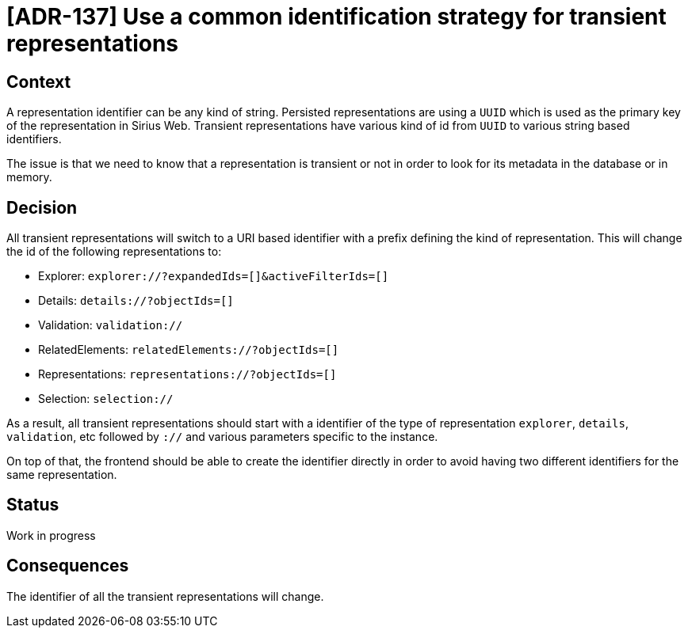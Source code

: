 = [ADR-137] Use a common identification strategy for transient representations

== Context

A representation identifier can be any kind of string.
Persisted representations are using a `UUID` which is used as the primary key of the representation in Sirius Web.
Transient representations have various kind of id from `UUID` to various string based identifiers.

The issue is that we need to know that a representation is transient or not in order to look for its metadata in the database or in memory.

== Decision

All transient representations will switch to a URI based identifier with a prefix defining the kind of representation.
This will change the id of the following representations to:

- Explorer: `explorer://?expandedIds=[]&activeFilterIds=[]`
- Details: `details://?objectIds=[]`
- Validation: `validation://`
- RelatedElements: `relatedElements://?objectIds=[]`
- Representations: `representations://?objectIds=[]`
- Selection: `selection://`

As a result, all transient representations should start with a identifier of the type of representation `explorer`, `details`, `validation`, etc followed by `://` and various parameters specific to the instance.

On top of that, the frontend should be able to create the identifier directly in order to avoid having two different identifiers for the same representation.

== Status

Work in progress

== Consequences

The identifier of all the transient representations will change.